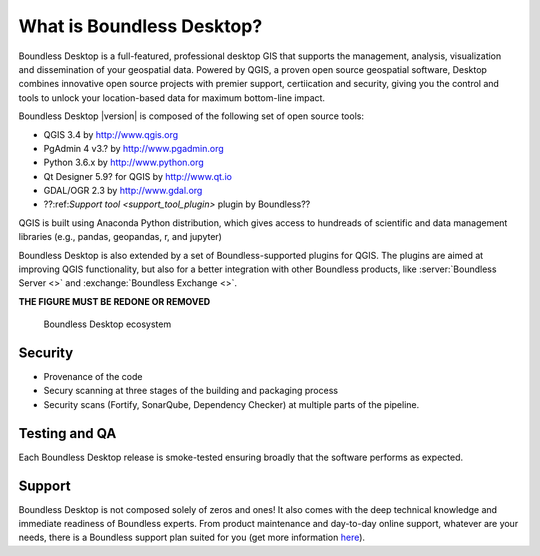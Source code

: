 .. _what_is_boundless_desktop:

What is Boundless Desktop?
==========================

Boundless Desktop is a full-featured, professional desktop GIS that supports the management,
analysis, visualization and dissemination of your geospatial data. Powered by QGIS, a proven
open source geospatial software, Desktop combines innovative open source projects with
premier support, certiication and security, giving you the control and tools to unlock your
location-based data for maximum bottom-line impact.

Boundless Desktop |version| is composed of the following set of open source
tools:

* QGIS 3.4 by http://www.qgis.org
* PgAdmin 4 v3.? by `<http://www.pgadmin.org>`_
* Python 3.6.x by `<http://www.python.org>`_
* Qt Designer 5.9? for QGIS by `<http://www.qt.io>`_
* GDAL/OGR 2.3 by `<http://www.gdal.org>`_
* ??:ref:`Support tool <support_tool_plugin>` plugin by Boundless??

.. Connect plugin for QGIS by Boundless

QGIS is built using Anaconda Python distribution, which gives access to
hundreads of scientific and data management libraries (e.g., pandas, geopandas,
r, and jupyter)

Boundless Desktop is also extended by a set of Boundless-supported plugins for
QGIS. The plugins are aimed at improving QGIS functionality, but also for a better
integration with other Boundless products, like :server:`Boundless Server <>` and
:exchange:`Boundless Exchange <>`.

**THE FIGURE MUST BE REDONE OR REMOVED**

.. figure:: img/boundless_desktop_simplified_ecosystem.png

   Boundless Desktop ecosystem

.. Commenting until necessary The central element of our QGIS installation is the
   :bd_plugins:`Boundless connect plugin <connect/1.1>`, which acts
   as a single entry point to Boundless technology and content for QGIS. This
   provides access to :connect:`Boundless Connect <>`
   content, which currently includes Boundless-supported plugins, basemaps,
   and knowledge-based content, like documentation, tutorials and lessons
   for lessons plugins.

Security
--------

- Provenance of the code
- Secury scanning at three stages of the building and packaging process
- Security scans (Fortify, SonarQube, Dependency Checker) at multiple parts of the pipeline. 

.. figure:: https://github.com/boundlessgeo/desktop-documentation/blob/updates_BD2.0/docs/source/img/BD_2.0_pipeline.png



      

Testing and QA
--------------

Each Boundless Desktop release is smoke-tested ensuring broadly that the software performs as expected.



Support
-------

Boundless Desktop is not composed solely of zeros and ones! It also comes with
the deep technical knowledge and immediate readiness of Boundless experts. From
product maintenance and day-to-day online support, whatever are your needs,
there is a Boundless support plan suited for you (get more information `here <https://boundlessgeo.com/boundless-desktop-gis-software-mapping-solutions/>`_).
